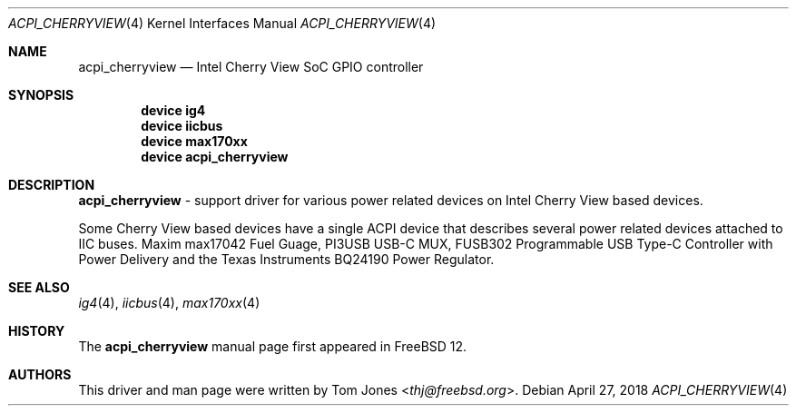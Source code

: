 .\"
.\" SPDX-License-Identifier: BSD-2-Clause-FreeBSD
.\"
.\" Copyright (c) 2018 Tom Jones <thj@freebsd.org>
.\"	All rights reserved.
.\"
.\" Redistribution and use in source and binary forms, with or without
.\" modification, are permitted provided that the following conditions
.\" are met:
.\" 1. Redistributions of source code must retain the above copyright
.\"    notice, this list of conditions and the following disclaimer.
.\" 2. Redistributions in binary form must reproduce the above copyright
.\"    notice, this list of conditions and the following disclaimer in the
.\"    documentation and/or other materials provided with the distribution.
.\"
.\" THIS SOFTWARE IS PROVIDED BY THE AUTHOR AND CONTRIBUTORS ``AS IS'' AND
.\" ANY EXPRESS OR IMPLIED WARRANTIES, INCLUDING, BUT NOT LIMITED TO, THE
.\" IMPLIED WARRANTIES OF MERCHANTABILITY AND FITNESS FOR A PARTICULAR PURPOSE
.\" ARE DISCLAIMED.  IN NO EVENT SHALL THE AUTHOR OR CONTRIBUTORS BE LIABLE
.\" FOR ANY DIRECT, INDIRECT, INCIDENTAL, SPECIAL, EXEMPLARY, OR CONSEQUENTIAL
.\" DAMAGES (INCLUDING, BUT NOT LIMITED TO, PROCUREMENT OF SUBSTITUTE GOODS
.\" OR SERVICES; LOSS OF USE, DATA, OR PROFITS; OR BUSINESS INTERRUPTION)
.\" HOWEVER CAUSED AND ON ANY THEORY OF LIABILITY, WHETHER IN CONTRACT, STRICT
.\" LIABILITY, OR TORT (INCLUDING NEGLIGENCE OR OTHERWISE) ARISING IN ANY WAY
.\" OUT OF THE USE OF THIS SOFTWARE, EVEN IF ADVISED OF THE POSSIBILITY OF
.\" SUCH DAMAGE.
.\"
.\" $FreeBSD$
.\"
.Dd April 27, 2018
.Dt ACPI_CHERRYVIEW 4
.Os
.Sh NAME
.Nm acpi_cherryview
.Nd Intel Cherry View SoC GPIO controller
.Sh SYNOPSIS
.Cd "device ig4"
.Cd "device iicbus"
.Cd "device max170xx"
.Cd "device acpi_cherryview"
.Sh DESCRIPTION
.Nm
- support driver for various power related devices on Intel Cherry View based
devices.
.Pp
Some Cherry View based devices have a single ACPI device that describes several
power related devices attached to IIC buses.
Maxim max17042 Fuel Guage, PI3USB USB-C MUX, FUSB302 Programmable USB Type-C
Controller with Power Delivery and the Texas Instruments BQ24190 Power
Regulator.
.Sh SEE ALSO
.Xr ig4 4 ,
.Xr iicbus 4 ,
.Xr max170xx 4
.Sh HISTORY
The
.Nm
manual page first appeared in
.Fx 12 .
.Sh AUTHORS
This driver and man page were written by
.An Tom Jones Aq Mt thj@freebsd.org .
